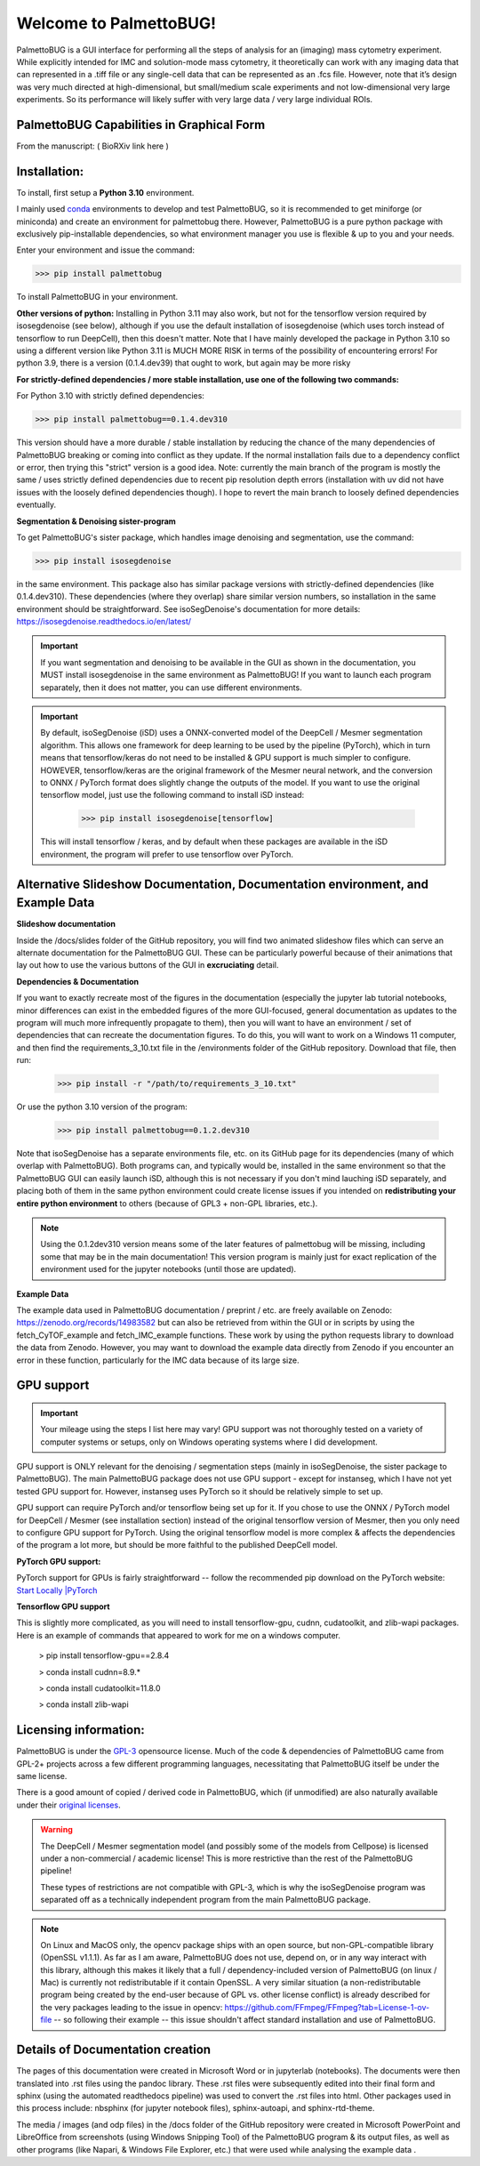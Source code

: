 Welcome to PalmettoBUG!
=======================

PalmettoBUG is a GUI interface for performing all the steps of analysis
for an (imaging) mass cytometry experiment. While explicitly intended
for IMC and solution-mode mass cytometry, it theoretically can work with
any imaging data that can represented in a .tiff file or any single-cell
data that can be represented as an .fcs file. However, note that it’s
design was very much directed at high-dimensional, but small/medium
scale experiments and not low-dimensional very large experiments. So its
performance will likely suffer with very large data / very large
individual ROIs.

PalmettoBUG Capabilities in Graphical Form
~~~~~~~~~~~~~~~~~~~~~~~~~~~~~~~~~~~~~~~~~~

From the manuscript: ( BioRXiv link here )

|image1|

Installation:
~~~~~~~~~~~~~

To install, first setup a **Python 3.10** environment. 

I mainly used `conda <https://docs.conda.io/projects/conda/en/latest/index.html>`_ environments to develop and test PalmettoBUG,
so it is recommended to get miniforge (or miniconda) and create an environment for palmettobug there. However, PalmettoBUG is a pure
python package with exclusively pip-installable dependencies, so what environment manager you use is flexible & up to you and your needs.

Enter your environment and issue the command:

>>> pip install palmettobug

To install PalmettoBUG in your environment. 

**Other versions of python:**
Installing in Python 3.11 may also work, but not for the tensorflow version required by isosegdenoise (see below), although if you use the default installation of 
isosegdenoise (which uses torch instead of tensorflow to run DeepCell), then this doesn't matter. Note that I have mainly developed the package in Python 3.10 so 
using a different version like Python 3.11 is MUCH MORE RISK in terms of the possibility of encountering errors!
For python 3.9, there is a version (0.1.4.dev39) that ought to work, but again may be more risky

**For strictly-defined dependencies / more stable installation, use one of the following two commands:**

For Python 3.10 with strictly defined dependencies:

>>> pip install palmettobug==0.1.4.dev310

This version should have a more durable / stable installation by reducing the chance of the many dependencies of PalmettoBUG breaking or coming into conflict 
as they update. If the normal installation fails due to a dependency conflict or error, then trying this "strict" version is a good idea.
Note: currently the main branch of the program is mostly the same / uses strictly defined dependencies due to recent pip resolution depth errors (installation with uv
did not have issues with the loosely defined dependencies though). I hope to revert the main branch to loosely defined dependencies eventually. 

**Segmentation & Denoising sister-program**

To get PalmettoBUG's sister package, which handles image denoising and segmentation, use the command:

>>> pip install isosegdenoise 

in the same environment. This package also has similar package versions with strictly-defined dependencies (like 0.1.4.dev310). These dependencies (where they overlap) 
share similar version numbers, so installation in the same environment should be straightforward.
See isoSegDenoise's documentation for more details: https://isosegdenoise.readthedocs.io/en/latest/ 

.. important::
   If you want segmentation and denoising to be available in the GUI as shown in the documentation, you MUST install isosegdenoise in the same environment as PalmettoBUG!
   If you want to launch each program separately, then it does not matter, you can use different environments.

.. important::
   By default, isoSegDenoise (iSD) uses a ONNX-converted model of the DeepCell / Mesmer segmentation algorithm. This allows one framework for deep learning
   to be used by the pipeline (PyTorch), which in turn means that tensorflow/keras do not need to be installed & GPU support is much simpler to configure.
   HOWEVER, tensorflow/keras are the original framework of the Mesmer neural network, and the conversion to ONNX / PyTorch format does slightly change the outputs of the model.
   If you want to use the original tensorflow model, just use the following command to install iSD instead:

      >>> pip install isosegdenoise[tensorflow]

   This will install tensorflow / keras, and by default when these packages are available in the iSD environment, the program will prefer to use tensorflow over PyTorch.

Alternative Slideshow Documentation, Documentation environment, and Example Data
~~~~~~~~~~~~~~~~~~~~~~~~~~~~~~~~~~~~~~~~~~~~~~~~~~~~~~~~~~~~~~~~~~~~~~~~~~~~~~~~~

**Slideshow documentation**

Inside the /docs/slides folder of the GitHub repository, you will find two animated slideshow files which can serve an alternate documentation for the PalmettoBUG 
GUI. These can be particularly powerful because of their animations that lay out how to use the various buttons of the GUI in **excruciating** detail.

**Dependencies & Documentation**

If you want to exactly recreate most of the figures in the documentation (especially the jupyter lab tutorial notebooks, minor differences can exist in the embedded 
figures of the more GUI-focused, general documentation as updates to the program will much more infrequently propagate to them), then you will want to have an 
environment / set of dependencies that can recreate the documentation figures. To do this, you will want to work on a 
Windows 11 computer, and then find the requirements_3_10.txt file in the /environments folder of the GitHub repository. 
Download that file, then run:
   
   >>> pip install -r "/path/to/requirements_3_10.txt"

Or use the python 3.10 version of the program:

   >>> pip install palmettobug==0.1.2.dev310

Note that isoSegDenoise has a separate environments file, etc. on its GitHub page for its dependencies (many of which overlap with PalmettoBUG).
Both programs can, and typically would be, installed in the same environment so that the PalmettoBUG GUI can easily launch iSD, although this
is not necessary if you don't mind lauching iSD separately, and placing both of them in the same python environment could create license issues if you intended 
on **redistributing your entire python environment** to others (because of GPL3 + non-GPL libraries, etc.).

.. note::

   Using the 0.1.2dev310 version means some of the later features of palmettobug will be missing, including some that may be in the main documentation! 
   This version program is mainly just for exact replication of the environment used for the jupyter notebooks (until those are updated).

**Example Data**

The example data used in PalmettoBUG documentation / preprint / etc. are freely available on Zenodo: https://zenodo.org/records/14983582
but can also be retrieved from within the GUI or in scripts by using the fetch_CyTOF_example and fetch_IMC_example functions. 
These work by using the python requests library to download the data from Zenodo. However, you may want to download the example data directly from Zenodo 
if you encounter an error in these function, particularly for the IMC data because of its large size.  

GPU support
~~~~~~~~~~~

.. important::

   Your mileage using the steps I list here may vary! GPU support was not thoroughly tested on a variety of computer systems or setups, only
   on Windows operating systems where I did development.

GPU support is ONLY relevant for the denoising / segmentation steps (mainly in isoSegDenoise, the sister package to PalmettoBUG). The main PalmettoBUG package
does not use GPU support - except for instanseg, which I have not yet tested GPU support for. However, instanseg uses PyTorch so it should be relatively 
simple to set up. 

GPU support can require PyTorch and/or tensorflow being set up for it.
If you chose to use the ONNX / PyTorch model for DeepCell / Mesmer (see installation section) 
instead of the original tensorflow version of Mesmer, then you only need to configure GPU support for
PyTorch. Using the original tensorflow model is more complex & affects the dependencies of the program a lot more,
but should be more faithful to the published DeepCell model. 

**PyTorch GPU support:**

PyTorch support for GPUs is fairly straightforward -- follow the recommended pip download on the PyTorch website:
`Start Locally |PyTorch <https://pytorch.org/get-started/locally/>`__

**Tensorflow GPU support**

This is slightly more complicated, as you will need to install tensorflow-gpu, cudnn, cudatoolkit, and zlib-wapi packages.
Here is an example of commands that appeared to work for me on a windows computer. 

 > pip install tensorflow-gpu==2.8.4

 > conda install cudnn=8.9.*

 > conda install cudatoolkit=11.8.0
 
 > conda install zlib-wapi

Licensing information:
~~~~~~~~~~~~~~~~~~~~~~

PalmettoBUG is under the `GPL-3 <https://github.com/BenCaiello/PalmettoBUG?tab=License-1-ov-file>`_ opensource license. Much of the code &
dependencies of PalmettoBUG came from GPL-2+ projects across a few different programming languages, necessitating that PalmettoBUG itself
be under the same license. 

There is a good amount of copied / derived code in PalmettoBUG, which (if unmodified) are also naturally available under their 
`original licenses <https://github.com/BenCaiello/PalmettoBUG/blob/main/Other_License_Details.txt>`_.

.. warning::

   The DeepCell / Mesmer segmentation model (and possibly some of the models from Cellpose) is licensed under a non-commercial / academic
   license! This is more restrictive than the rest of the PalmettoBUG pipeline!

   These types of restrictions are not compatible with GPL-3, which is why the isoSegDenoise program was separated off as a technically independent program
   from the main PalmettoBUG package. 

.. note::

   On Linux and MacOS only, the opencv package ships with an open source, but non-GPL-compatible library (OpenSSL v1.1.1). As far as I am aware, PalmettoBUG does not use, 
   depend on, or in any way interact with this library, although this makes it likely that a full / dependency-included version of PalmettoBUG (on linux / Mac) is currently not 
   redistributable if it contain OpenSSL.
   A very similar situation (a non-redistributable program being created by the end-user because of GPL vs. other license conflict) is already described for the very packages 
   leading to the issue in opencv: https://github.com/FFmpeg/FFmpeg?tab=License-1-ov-file -- so following their example -- this issue shouldn't affect standard installation and 
   use of PalmettoBUG. 



Details of Documentation creation
~~~~~~~~~~~~~~~~~~~~~~~~~~~~~~~~~

The pages of this documentation were created in Microsoft Word or in jupyterlab (notebooks).
The documents were then translated into .rst files using the pandoc library. These .rst files were subsequently
edited into their final form and sphinx (using the automated readthedocs pipeline) was used to convert the .rst files 
into html. Other packages used in this process include: nbsphinx (for jupyter notebook files), sphinx-autoapi, and sphinx-rtd-theme.

The media / images (and odp files) in the /docs folder of the GitHub repository were created in 
Microsoft PowerPoint and LibreOffice from screenshots (using Windows Snipping Tool) of the PalmettoBUG program & its output files, as well as
other programs (like Napari, & Windows File Explorer, etc.) that were used while analysing the example data  .


.. |image1| image:: media/Welcome1.png
   :width: 6.49583in
   :height: 3.68681in
